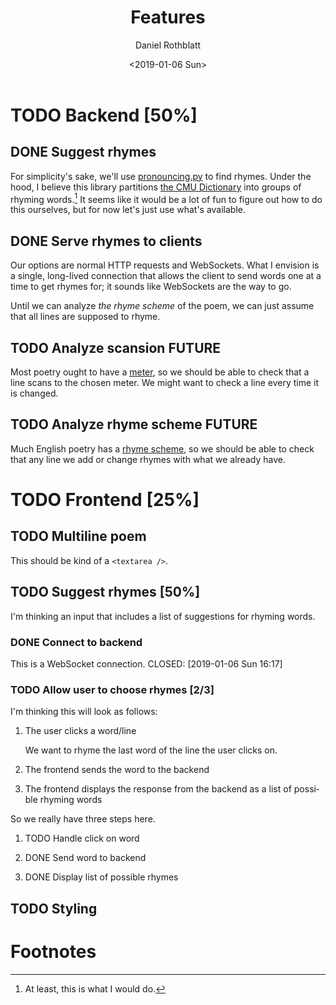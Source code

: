 #+OPTIONS: ':nil *:t -:t ::t <:t H:3 \n:nil ^:t arch:headline
#+OPTIONS: author:t broken-links:nil c:nil creator:nil
#+OPTIONS: d:(not "LOGBOOK") date:t e:t email:nil f:t inline:t num:t
#+OPTIONS: p:nil pri:nil prop:nil stat:t tags:t tasks:t tex:t
#+OPTIONS: timestamp:t title:t toc:t todo:t |:t
#+TAGS: FUTURE(f)
#+TITLE: Features
#+DATE: <2019-01-06 Sun>
#+AUTHOR: Daniel Rothblatt
#+EMAIL: djrothblatt@gmail.com
#+LANGUAGE: en
#+SELECT_TAGS: export
#+EXCLUDE_TAGS: noexport
#+CREATOR: Emacs 26.1 (Org mode 9.1.9)
* TODO Backend [50%]
** DONE Suggest rhymes
   CLOSED: [2019-01-06 Sun 14:15]
   For simplicity's sake, we'll use [[https://pypi.org/project/pronouncing/][pronouncing.py]] to find rhymes.
   Under the hood, I believe this library partitions [[http://www.speech.cs.cmu.edu/cgi-bin/cmudict][the CMU Dictionary]] into
   groups of rhyming words.[fn:1] It seems like it would be a lot of fun to figure
   out how to do this ourselves, but for now let's just use what's available.
** DONE Serve rhymes to clients
   CLOSED: [2019-01-06 Sun 14:22]
   Our options are normal HTTP requests and WebSockets. What I
   envision is a single, long-lived connection that allows the client
   to send words one at a time to get rhymes for; it sounds like
   WebSockets are the way to go. 

   Until we can analyze [[*Analyze rhyme scheme][the rhyme scheme]] of the poem, we can just
   assume that all lines are supposed to rhyme.
** TODO Analyze scansion                                             :FUTURE:
   Most poetry ought to have a [[https://en.wikipedia.org/wiki/Metre_(poetry)][meter]], so we should be able to check
   that a line scans to the chosen meter. We might want to check a
   line every time it is changed.
** TODO Analyze rhyme scheme                                         :FUTURE:
   Much English poetry has a [[https://en.wikipedia.org/wiki/Rhyme_scheme][rhyme scheme]], so we should be able to
   check that any line we add or change rhymes with what we already
   have. 
* TODO Frontend [25%]
** TODO Multiline poem
   This should be kind of a ~<textarea />~.
** TODO Suggest rhymes [50%]
   I'm thinking an input that includes a list of suggestions for
   rhyming words.
*** DONE Connect to backend
    CLOSED: [2019-01-06 Sun 16:16]
    This is a WebSocket connection.
    CLOSED: [2019-01-06 Sun 16:17]
*** TODO Allow user to choose rhymes [2/3]
    I'm thinking this will look as follows:

    1. The user clicks a word/line

       We want to rhyme the last word of the line the user clicks on.
    2. The frontend sends the word to the backend
    3. The frontend displays the response from the backend as a list
       of possible rhyming words
     
       
    So we really have three steps here.
**** TODO Handle click on word
**** DONE Send word to backend
     CLOSED: [2019-01-06 Sun 16:17]
**** DONE Display list of possible rhymes
     CLOSED: [2019-01-06 Sun 16:17]
** TODO Styling
* Footnotes

[fn:1] At least, this is what I would do.
